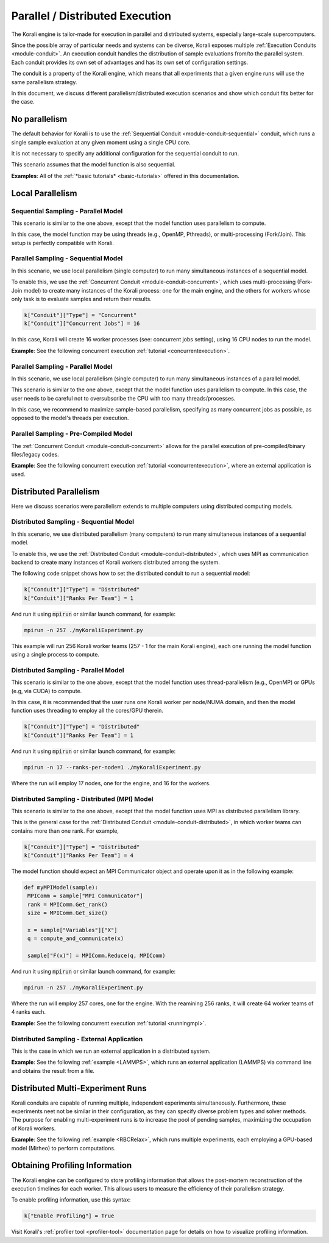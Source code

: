 .. _parallel-execution:

*********************************
Parallel / Distributed Execution
*********************************

The Korali engine is tailor-made for execution in parallel and distributed systems, especially large-scale supercomputers.

Since the possible array of particular needs and systems can be diverse, Korali exposes multiple :ref:`Execution Conduits <module-conduit>`. An execution conduit handles the distribution of sample evaluations from/to the parallel system. Each conduit provides its own set of advantages and has its own set of configuration settings.

The conduit is a property of the Korali engine, which means that all experiments that a given engine runs will use the same parallelism strategy.

In this document, we discuss different parallelism/distributed execution scenarios and show which conduit fits better for the case.    

No parallelism
=================================

The default behavior for Korali is to use the :ref:`Sequential Conduit <module-conduit-sequential>` conduit, which runs a single sample evaluation at any given moment using a single CPU core.

.. image:: images/conduit_sequential.png
   :width: 450

It is not necessary to specify any additional configuration for the sequential conduit to run.

This scenario assumes that the model function is also sequential. 

**Examples**: All of the :ref:`*basic tutorials* <basic-tutorials>` offered in this documentation. 

Local Parallelism
=================================

Sequential Sampling - Parallel Model
--------------------------------------

This scenario is similar to the one above, except that the model function uses parallelism to compute.

.. image:: images/conduit_concurrent_seq_threads.png
   :width: 450

In this case, the model function may be using threads (e.g., OpenMP, Pthreads), or multi-processing (Fork/Join). This setup is perfectly compatible with Korali.

Parallel Sampling - Sequential Model
--------------------------------------

In this scenario, we use local parallelism (single computer) to run many simultaneous instances of a sequential model.

.. image:: images/conduit_concurrent_seq.png
   :width: 450

To enable this, we use the :ref:`Concurrent Conduit <module-conduit-concurrent>`, which uses multi-processing (Fork-Join model) to create many instances of the Korali process: one for the main engine, and the others for workers whose only task is to evaluate samples and return their results.

.. code-block:: python

   k["Conduit"]["Type"] = "Concurrent"
   k["Conduit"]["Concurrent Jobs"] = 16
   
In this case, Korali will create 16 worker processes (see: concurrent jobs setting), using 16 CPU nodes to run the model.

**Example**: See the following concurrent execution :ref:`tutorial <concurrentexecution>`. 

Parallel Sampling - Parallel Model
--------------------------------------

In this scenario, we use local parallelism (single computer) to run many simultaneous instances of a parallel model.

.. image:: images/conduit_concurrent_par.png
   :width: 450
   
This scenario is similar to the one above, except that the model function uses parallelism to compute. In this case, the user needs to be careful not to oversubscribe the CPU with too many threads/processes.

In this case, we recommend to maximize sample-based parallelism, specifying as many concurrent jobs as possible, as opposed to the model's threads per execution.

Parallel Sampling - Pre-Compiled Model
-----------------------------------------

The :ref:`Concurrent Conduit <module-conduit-concurrent>` allows for the parallel execution of pre-compiled/binary files/legacy codes.

.. image:: images/conduit_concurrent_ext.png
   :width: 450

**Example**: See the following concurrent execution :ref:`tutorial <concurrentexecution>`, where an external application is used. 

Distributed Parallelism
=================================

Here we discuss scenarios were parallelism extends to multiple computers using distributed computing models.

Distributed Sampling - Sequential Model
------------------------------------------

In this scenario, we use distributed parallelism (many computers) to run many simultaneous instances of a sequential model.

.. image:: images/conduit_distributed_seq.png
   :width: 450

To enable this, we use the :ref:`Distributed Conduit <module-conduit-distributed>`, which uses MPI as communication backend to create many instances of Korali workers distributed among the system.

The following code snippet shows how to set the distributed conduit to run a sequential model:
  
.. code-block:: python

   k["Conduit"]["Type"] = "Distributed"
   k["Conduit"]["Ranks Per Team"] = 1

And run it using :code:`mpirun` or similar launch command, for example:

.. code-block:: bash

   mpirun -n 257 ./myKoraliExperiment.py
   
This example will run 256 Korali worker teams (257 - 1 for the main Korali engine), each one running the model function using a single process to compute.

Distributed Sampling - Parallel Model
------------------------------------------
   
This scenario is similar to the one above, except that the model function uses thread-parallelism (e.g., OpenMP) or GPUs (e.g, via CUDA) to compute.

.. image:: images/conduit_distributed_omp.png
   :width: 450   

In this case, it is recommended that the user runs one Korali worker per node/NUMA domain, and then the model function uses threading to employ all the cores/GPU therein.
   
.. code-block:: python

   k["Conduit"]["Type"] = "Distributed"
   k["Conduit"]["Ranks Per Team"] = 1

And run it using :code:`mpirun` or similar launch command, for example:

.. code-block:: bash

   mpirun -n 17 --ranks-per-node=1 ./myKoraliExperiment.py
      
Where the run will employ 17 nodes, one for the engine, and 16 for the workers.
 
Distributed Sampling - Distributed (MPI) Model
-----------------------------------------------
   
This scenario is similar to the one above, except that the model function uses MPI as distributed parallelism library. 

.. image:: images/conduit_distributed_par.png
   :width: 450   
   
This is the general case for the :ref:`Distributed Conduit <module-conduit-distributed>`, in which worker teams can contains more than one rank. For example,
   
.. code-block:: python

   k["Conduit"]["Type"] = "Distributed"
   k["Conduit"]["Ranks Per Team"] = 4

The model function should expect an MPI Communicator object and operate upon it as in the following example:

.. code-block:: python

  def myMPIModel(sample): 
   MPIComm = sample["MPI Communicator"]
   rank = MPIComm.Get_rank()
   size = MPIComm.Get_size()
  
   x = sample["Variables"]["X"]
   q = compute_and_communicate(x)
  
   sample["F(x)"] = MPIComm.Reduce(q, MPIComm)
 

And run it using :code:`mpirun` or similar launch command, for example:

.. code-block:: bash

   mpirun -n 257 ./myKoraliExperiment.py
      
Where the run will employ 257 cores, one for the engine. With the reamining 256 ranks, it will create 64 worker teams of 4 ranks each.
 
**Example**: See the following concurrent execution :ref:`tutorial <runningmpi>`.
 
Distributed Sampling - External Application
--------------------------------------------------

This is the case in which we run an external application in a distributed system.

.. image:: images/conduit_distributed_ext.png
   :width: 450   

**Example**: See the following :ref:`example <LAMMPS>`, which runs an external application (LAMMPS) via command line and obtains the result from a file.


Distributed Multi-Experiment Runs
=======================================

Korali conduits are capable of running multiple, independent experiments simultaneously. Furthermore, these experiments neet not be similar in their configuration, as they can specify diverse problem types and solver methods. The purpose for enabling multi-experiment runs is to increase the pool of pending samples, maximizing the occupation of Korali workers.

.. image:: images/korali_multiple.png
   :width: 450   
   
**Example**: See the following :ref:`example <RBCRelax>`, which runs multiple experiments, each employing a GPU-based model (Mirheo) to perform computations.
 
Obtaining Profiling Information
=======================================

The Korali engine can be configured to store profiling information that allows the post-mortem reconstruction of the execution timelines for each worker. This allows users to measure the efficiency of their parallelism strategy.

To enable profiling information, use this syntax:

.. code-block:: python

  k["Enable Profiling"] = True
  
Visit Korali's :ref:`profiler tool <profiler-tool>` documentation page for details on how to visualize profiling information.


